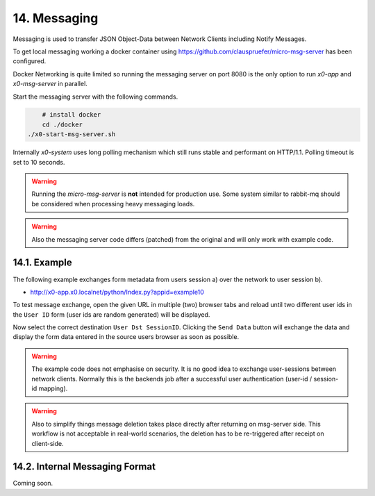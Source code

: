 .. appdev-messaging

14. Messaging
=============

Messaging is used to transfer JSON Object-Data between Network Clients including
Notify Messages.

To get local messaging working a docker container using
https://github.com/clauspruefer/micro-msg-server  has been configured.

Docker Networking is quite limited so running the messaging server on port 8080
is the only option to run *x0-app* and *x0-msg-server* in parallel.

Start the messaging server with the following commands.

.. code-block:: bash

	# install docker
	cd ./docker
    ./x0-start-msg-server.sh

Internally *x0-system* uses long polling mechanism which still runs stable
and performant on HTTP/1.1. Polling timeout is set to 10 seconds.

.. warning::

    Running the *micro-msg-server* is **not** intended for production use.
    Some system similar to rabbit-mq should be considered when processing heavy
    messaging loads.

.. warning::

    Also the messaging server code differs (patched) from the original and
    will only work with example code.

14.1. Example
-------------

The following example exchanges form metadata from users session a)
over the network to user session b).

* http://x0-app.x0.localnet/python/Index.py?appid=example10

To test message exchange, open the given URL in multiple (two) browser tabs
and reload until two different user ids in the ``User ID`` form (user ids are
random generated) will be displayed.

Now select the correct destination ``User Dst SessionID``. Clicking the 
``Send Data`` button will exchange the data and display the form data entered
in the source users browser as soon as possible.

.. warning::

    The example code does not emphasise on security. It is no good idea to
    exchange user-sessions between network clients. Normally this is the backends
    job after a successful user authentication (user-id / session-id mapping).

.. warning::

    Also to simplify things message deletion takes place directly after returning
    on msg-server side. This workflow is not acceptable in real-world scenarios,
    the deletion has to be re-triggered after receipt on client-side.

14.2. Internal Messaging Format
-------------------------------

Coming soon.
